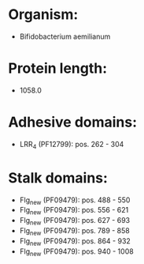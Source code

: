 * Organism:
- Bifidobacterium aemilianum
* Protein length:
- 1058.0
* Adhesive domains:
- LRR_4 (PF12799): pos. 262 - 304
* Stalk domains:
- Flg_new (PF09479): pos. 488 - 550
- Flg_new (PF09479): pos. 556 - 621
- Flg_new (PF09479): pos. 627 - 693
- Flg_new (PF09479): pos. 789 - 858
- Flg_new (PF09479): pos. 864 - 932
- Flg_new (PF09479): pos. 940 - 1008

